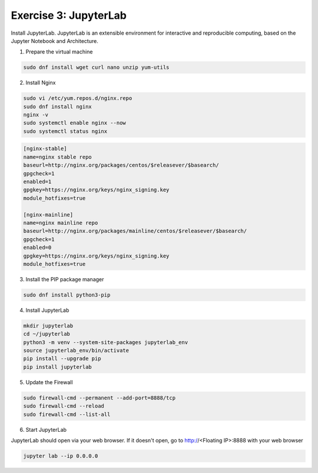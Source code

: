 Exercise 3: JupyterLab
=====

Install JupyterLab. JupyterLab is an extensible environment for interactive and reproducible computing, based on the Jupyter Notebook and Architecture.

1. Prepare the virtual machine

.. code-block:: bash

   sudo dnf install wget curl nano unzip yum-utils

2. Install Nginx

.. code-block:: bash

   sudo vi /etc/yum.repos.d/nginx.repo
   sudo dnf install nginx
   nginx -v
   sudo systemctl enable nginx --now
   sudo systemctl status nginx

.. code-block:: bash

   [nginx-stable]
   name=nginx stable repo
   baseurl=http://nginx.org/packages/centos/$releasever/$basearch/
   gpgcheck=1
   enabled=1
   gpgkey=https://nginx.org/keys/nginx_signing.key
   module_hotfixes=true

   [nginx-mainline]
   name=nginx mainline repo
   baseurl=http://nginx.org/packages/mainline/centos/$releasever/$basearch/
   gpgcheck=1
   enabled=0
   gpgkey=https://nginx.org/keys/nginx_signing.key
   module_hotfixes=true

3. Install the PIP package manager

.. code-block:: bash

   sudo dnf install python3-pip

4. Install JupyterLab

.. code-block:: bash

   mkdir jupyterlab
   cd ~/jupyterlab
   python3 -m venv --system-site-packages jupyterlab_env
   source jupyterlab_env/bin/activate
   pip install --upgrade pip
   pip install jupyterlab

5. Update the Firewall

.. code-block:: bash

   sudo firewall-cmd --permanent --add-port=8888/tcp
   sudo firewall-cmd --reload
   sudo firewall-cmd --list-all

6. Start JupyterLab

JupyterLab should open via your web browser. If it doesn't open, go to http://<Floating IP>:8888 with your web browser

.. code-block:: bash

   jupyter lab --ip 0.0.0.0